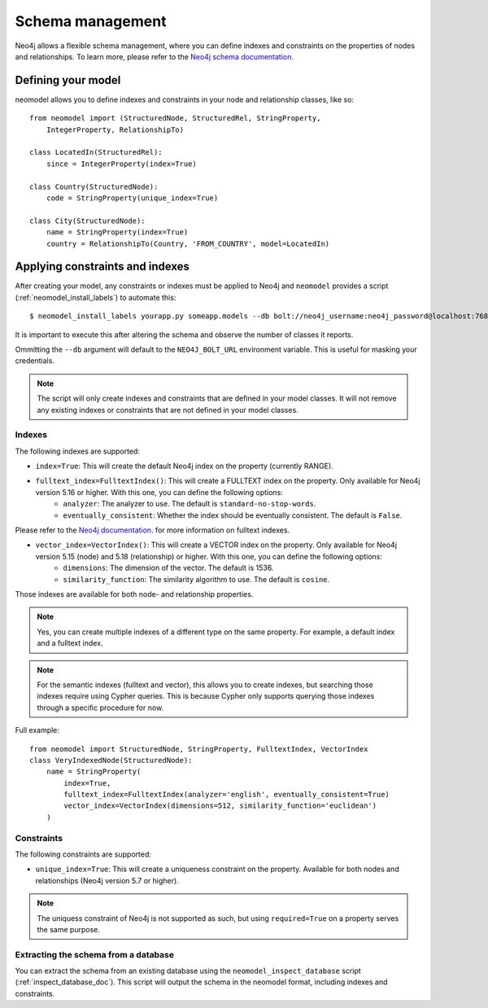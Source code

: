 =================
Schema management
=================

Neo4j allows a flexible schema management, where you can define indexes and constraints on the properties of nodes and relationships.
To learn more, please refer to the `Neo4j schema documentation <https://neo4j.com/docs/getting-started/cypher-intro/schema/>`_.

Defining your model
-------------------

neomodel allows you to define indexes and constraints in your node and relationship classes, like so: ::

    from neomodel import (StructuredNode, StructuredRel, StringProperty,
        IntegerProperty, RelationshipTo)
        
    class LocatedIn(StructuredRel):
        since = IntegerProperty(index=True)

    class Country(StructuredNode):
        code = StringProperty(unique_index=True)

    class City(StructuredNode):
        name = StringProperty(index=True)
        country = RelationshipTo(Country, 'FROM_COUNTRY', model=LocatedIn)


Applying constraints and indexes
--------------------------------
After creating your model, any constraints or indexes must be applied to Neo4j and ``neomodel`` provides a
script (:ref:`neomodel_install_labels`) to automate this: ::

    $ neomodel_install_labels yourapp.py someapp.models --db bolt://neo4j_username:neo4j_password@localhost:7687

It is important to execute this after altering the schema and observe the number of classes it reports.

Ommitting the ``--db`` argument will default to the ``NEO4J_BOLT_URL`` environment variable. This is useful for masking
your credentials.

.. note::
    The script will only create indexes and constraints that are defined in your model classes. It will not remove any
    existing indexes or constraints that are not defined in your model classes.

Indexes
=======

The following indexes are supported:

- ``index=True``: This will create the default Neo4j index on the property (currently RANGE).
- ``fulltext_index=FulltextIndex()``: This will create a FULLTEXT index on the property. Only available for Neo4j version 5.16 or higher. With this one, you can define the following options:
    - ``analyzer``: The analyzer to use. The default is ``standard-no-stop-words``.
    - ``eventually_consistent``: Whether the index should be eventually consistent. The default is ``False``.
  
Please refer to the `Neo4j documentation <https://neo4j.com/docs/cypher-manual/current/indexes/semantic-indexes/full-text-indexes/#configuration-settings>`_. for more information on fulltext indexes.

- ``vector_index=VectorIndex()``: This will create a VECTOR index on the property. Only available for Neo4j version 5.15 (node) and 5.18 (relationship) or higher. With this one, you can define the following options:
    - ``dimensions``: The dimension of the vector. The default is 1536.
    - ``similarity_function``: The similarity algorithm to use. The default is ``cosine``.

Those indexes are available for both node- and relationship properties.

.. note:: 
    Yes, you can create multiple indexes of a different type on the same property. For example, a default index and a fulltext index.

.. note:: 
    For the semantic indexes (fulltext and vector), this allows you to create indexes, but searching those indexes require using Cypher queries.
    This is because Cypher only supports querying those indexes through a specific procedure for now.

Full example: ::

    from neomodel import StructuredNode, StringProperty, FulltextIndex, VectorIndex
    class VeryIndexedNode(StructuredNode):
        name = StringProperty(
            index=True,
            fulltext_index=FulltextIndex(analyzer='english', eventually_consistent=True)
            vector_index=VectorIndex(dimensions=512, similarity_function='euclidean')
        )

Constraints
===========

The following constraints are supported:

- ``unique_index=True``: This will create a uniqueness constraint on the property. Available for both nodes and relationships (Neo4j version 5.7 or higher).

.. note::
    The uniquess constraint of Neo4j is not supported as such, but using ``required=True`` on a property serves the same purpose.


Extracting the schema from a database
=====================================

You can extract the schema from an existing database using the ``neomodel_inspect_database`` script (:ref:`inspect_database_doc`).
This script will output the schema in the neomodel format, including indexes and constraints.